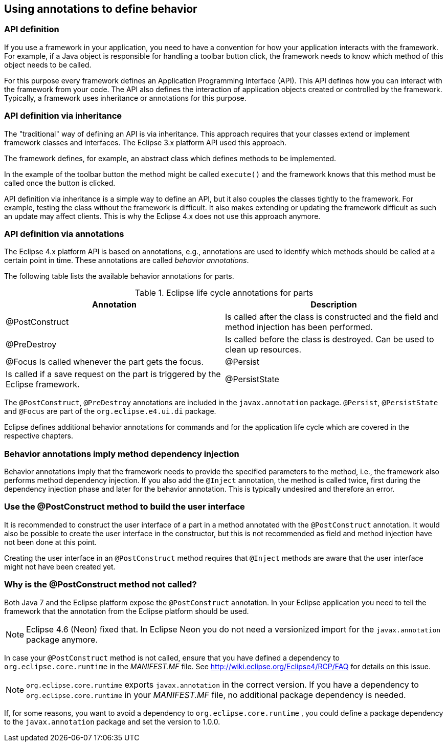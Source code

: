 == Using annotations to define behavior

=== API definition

If you use a framework in your application, you need to have a convention for how your application interacts with the framework.
For example, if a Java object is responsible for handling a toolbar button click, the framework needs to know which method of this object needs to be called.

For this purpose every framework defines an Application Programming Interface (API).
This API defines how you can interact with the framework from your code.
The API also defines the interaction of application objects created or controlled by the framework.
Typically, a framework uses inheritance or annotations for this purpose.

=== API definition via inheritance

The "traditional" way of defining an API is via inheritance.
This approach requires that your classes extend or implement framework classes and interfaces.
The Eclipse 3.x platform API used this approach.

The framework defines, for example, an abstract class which defines methods to be implemented.

In the example of the toolbar button the method might be called `execute()` and the framework knows that this method must be called once the button is clicked.

API definition via inheritance is a simple way to define an API, but it also couples the classes tightly to the framework.
For example, testing the class without the framework is difficult.
It also makes extending or updating the framework difficult as such an update may affect clients.
This is why the Eclipse 4.x does not use this approach anymore.

=== API definition via annotations

(((Behavior annotations, Parts)))
(((Annotations, Behavior)))

The Eclipse 4.x platform API is based on annotations, e.g., annotations are used to identify which methods should be called at a certain point in time.
These annotations are called _behavior annotations_.

The following table lists the available behavior annotations for parts.

.Eclipse life cycle annotations for parts
|===
|Annotation |Description

|@PostConstruct
|Is called after the class is constructed and the field and method injection has been performed.

|@PreDestroy
|Is called before the class is destroyed.
Can be used to clean up resources.

|@Focus
Is called whenever the part gets the focus.

|@Persist
|Is called if a save request on the part is triggered by the Eclipse framework.

|@PersistState
|Is called before the model object is disposed, so that the part is able to save its instance state.
This method is called before the @PreDestroy method.
|===

The `@PostConstruct`, `@PreDestroy` annotations are included in the `javax.annotation` package. 
`@Persist`, `@PersistState` and `@Focus` are part of the `org.eclipse.e4.ui.di` package.

Eclipse defines additional behavior annotations for commands and for the application life cycle which are covered in the respective chapters.

=== Behavior annotations imply method dependency injection

Behavior annotations imply that the framework needs to provide the specified parameters to the method, i.e., the framework also performs method dependency injection.
If you also add the `@Inject` annotation, the method is called twice, first during the dependency injection phase and later for the behavior annotation.
This is typically undesired and therefore an error.

=== Use the @PostConstruct method to build the user interface

It is recommended to construct the user interface of a part in a method annotated with the `@PostConstruct` annotation.
It would also be possible to create the user interface in the constructor, but this is not recommended as field and method injection have not been done at this point.

Creating the user interface in an `@PostConstruct` method requires that `@Inject` methods are aware that the user interface might not have been created yet.

=== Why is the @PostConstruct method not called?

Both Java 7 and the Eclipse platform expose the `@PostConstruct` annotation.
In your Eclipse application you need to tell the framework that the annotation from the Eclipse platform should be used.

[NOTE]
====
Eclipse 4.6 (Neon) fixed that. In Eclipse Neon you do not need a versionized import for the `javax.annotation` package anymore.
====

In case your `@PostConstruct` method is not called, ensure that you have defined a dependency to `org.eclipse.core.runtime` in the _MANIFEST.MF_ file.
 See http://wiki.eclipse.org/Eclipse4/RCP/FAQ for details on this issue.

[NOTE]
====
`org.eclipse.core.runtime` exports `javax.annotation` in the correct version.
If you have a dependency to `org.eclipse.core.runtime` in your _MANIFEST.MF_ file, no additional package dependency is needed.
====

If, for some reasons, you want to avoid a dependency to `org.eclipse.core.runtime` , you could define a package dependency to the `javax.annotation` package and set the version to 1.0.0.


